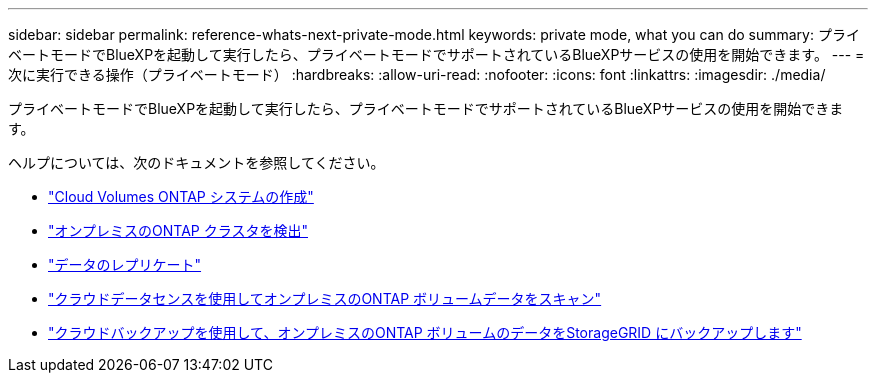 ---
sidebar: sidebar 
permalink: reference-whats-next-private-mode.html 
keywords: private mode, what you can do 
summary: プライベートモードでBlueXPを起動して実行したら、プライベートモードでサポートされているBlueXPサービスの使用を開始できます。 
---
= 次に実行できる操作（プライベートモード）
:hardbreaks:
:allow-uri-read: 
:nofooter: 
:icons: font
:linkattrs: 
:imagesdir: ./media/


[role="lead"]
プライベートモードでBlueXPを起動して実行したら、プライベートモードでサポートされているBlueXPサービスの使用を開始できます。

ヘルプについては、次のドキュメントを参照してください。

* https://docs.netapp.com/us-en/cloud-manager-cloud-volumes-ontap/index.html["Cloud Volumes ONTAP システムの作成"^]
* https://docs.netapp.com/us-en/cloud-manager-ontap-onprem/index.html["オンプレミスのONTAP クラスタを検出"^]
* https://docs.netapp.com/us-en/cloud-manager-replication/index.html["データのレプリケート"^]
* https://docs.netapp.com/us-en/cloud-manager-data-sense/task-deploy-compliance-dark-site.html["クラウドデータセンスを使用してオンプレミスのONTAP ボリュームデータをスキャン"^]
* https://docs.netapp.com/us-en/cloud-manager-backup-restore/task-backup-onprem-private-cloud.html["クラウドバックアップを使用して、オンプレミスのONTAP ボリュームのデータをStorageGRID にバックアップします"^]

